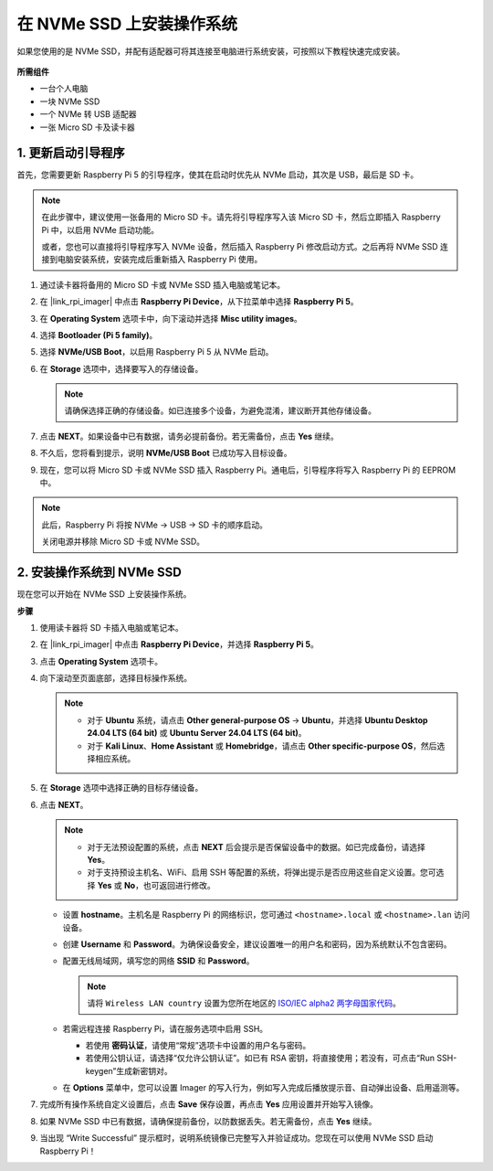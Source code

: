 .. _install_to_nvme_home_bridge_mini:

在 NVMe SSD 上安装操作系统
============================================

如果您使用的是 NVMe SSD，并配有适配器可将其连接至电脑进行系统安装，可按照以下教程快速完成安装。

    .. image:: img/m2_nvme_adapter.png
        :width: 300
        :align: center  

**所需组件**

* 一台个人电脑
* 一块 NVMe SSD
* 一个 NVMe 转 USB 适配器
* 一张 Micro SD 卡及读卡器

.. _update_bootloader_mini:

1. 更新启动引导程序
----------------------------------

首先，您需要更新 Raspberry Pi 5 的引导程序，使其在启动时优先从 NVMe 启动，其次是 USB，最后是 SD 卡。

.. note::

    在此步骤中，建议使用一张备用的 Micro SD 卡。请先将引导程序写入该 Micro SD 卡，然后立即插入 Raspberry Pi 中，以启用 NVMe 启动功能。

    或者，您也可以直接将引导程序写入 NVMe 设备，然后插入 Raspberry Pi 修改启动方式。之后再将 NVMe SSD 连接到电脑安装系统，安装完成后重新插入 Raspberry Pi 使用。

#. 通过读卡器将备用的 Micro SD 卡或 NVMe SSD 插入电脑或笔记本。

#. 在 |link_rpi_imager| 中点击 **Raspberry Pi Device**，从下拉菜单中选择 **Raspberry Pi 5**。

   .. image:: img/os_choose_device_pi5.png
      :width: 90%
      
#. 在 **Operating System** 选项卡中，向下滚动并选择 **Misc utility images**。

   .. image:: img/nvme_misc.png
      :width: 90%

#. 选择 **Bootloader (Pi 5 family)**。

   .. image:: img/nvme_bootloader.png
      :width: 90%


#. 选择 **NVMe/USB Boot**，以启用 Raspberry Pi 5 从 NVMe 启动。

   .. image:: img/nvme_nvme_boot.png
      :width: 90%



#. 在 **Storage** 选项中，选择要写入的存储设备。

   .. note::

      请确保选择正确的存储设备。如已连接多个设备，为避免混淆，建议断开其他存储设备。

   .. image:: img/os_choose_sd.png
      :width: 90%


#. 点击 **NEXT**。如果设备中已有数据，请务必提前备份。若无需备份，点击 **Yes** 继续。

   .. image:: img/os_continue.png
      :width: 90%


#. 不久后，您将看到提示，说明 **NVMe/USB Boot** 已成功写入目标设备。

   .. image:: img/nvme_boot_finish.png
      :width: 90%


#. 现在，您可以将 Micro SD 卡或 NVMe SSD 插入 Raspberry Pi。通电后，引导程序将写入 Raspberry Pi 的 EEPROM 中。

.. note::

    此后，Raspberry Pi 将按 NVMe → USB → SD 卡的顺序启动。

    关闭电源并移除 Micro SD 卡或 NVMe SSD。


2. 安装操作系统到 NVMe SSD
---------------------------------

现在您可以开始在 NVMe SSD 上安装操作系统。

**步骤**

#. 使用读卡器将 SD 卡插入电脑或笔记本。

#. 在 |link_rpi_imager| 中点击 **Raspberry Pi Device**，并选择 **Raspberry Pi 5**。

   .. image:: img/os_choose_device_pi5.png
      :width: 90%


#. 点击 **Operating System** 选项卡。

   .. image:: img/os_choose_os.png
      :width: 90%

#. 向下滚动至页面底部，选择目标操作系统。

   .. note::

      * 对于 **Ubuntu** 系统，请点击 **Other general-purpose OS** -> **Ubuntu**，并选择 **Ubuntu Desktop 24.04 LTS (64 bit)** 或 **Ubuntu Server 24.04 LTS (64 bit)**。
      * 对于 **Kali Linux**、**Home Assistant** 或 **Homebridge**，请点击 **Other specific-purpose OS**，然后选择相应系统。

   .. image:: img/os_other_os.png
      :width: 90%

#. 在 **Storage** 选项中选择正确的目标存储设备。

   .. image:: img/nvme_ssd_storage.png
      :width: 90%


#. 点击 **NEXT**。

   .. note::

      * 对于无法预设配置的系统，点击 **NEXT** 后会提示是否保留设备中的数据。如已完成备份，请选择 **Yes**。

      * 对于支持预设主机名、WiFi、启用 SSH 等配置的系统，将弹出提示是否应用这些自定义设置。您可选择 **Yes** 或 **No**，也可返回进行修改。

   .. image:: img/os_enter_setting.png
      :width: 90%


   * 设置 **hostname**。主机名是 Raspberry Pi 的网络标识，您可通过 ``<hostname>.local`` 或 ``<hostname>.lan`` 访问设备。

     .. image:: img/os_set_hostname.png

   * 创建 **Username** 和 **Password**。为确保设备安全，建议设置唯一的用户名和密码，因为系统默认不包含密码。

     .. image:: img/os_set_username.png

   * 配置无线局域网，填写您的网络 **SSID** 和 **Password**。

     .. note::

       请将 ``Wireless LAN country`` 设置为您所在地区的 `ISO/IEC alpha2 两字母国家代码 <https://en.wikipedia.org/wiki/ISO_3166-1_alpha-2#Officially_assigned_code_elements>`_。

     .. image:: img/os_set_wifi.png

   * 若需远程连接 Raspberry Pi，请在服务选项中启用 SSH。

     * 若使用 **密码认证**，请使用“常规”选项卡中设置的用户名与密码。
     * 若使用公钥认证，请选择“仅允许公钥认证”。如已有 RSA 密钥，将直接使用；若没有，可点击“Run SSH-keygen”生成新密钥对。

     .. image:: img/os_enable_ssh.png

   * 在 **Options** 菜单中，您可以设置 Imager 的写入行为，例如写入完成后播放提示音、自动弹出设备、启用遥测等。

     .. image:: img/os_options.png



#. 完成所有操作系统自定义设置后，点击 **Save** 保存设置，再点击 **Yes** 应用设置并开始写入镜像。

   .. image:: img/os_click_yes.png
      :width: 90%


#. 如果 NVMe SSD 中已有数据，请确保提前备份，以防数据丢失。若无需备份，点击 **Yes** 继续。

   .. image:: img/nvme_erase.png
      :width: 90%


#. 当出现 “Write Successful” 提示框时，说明系统镜像已完整写入并验证成功。您现在可以使用 NVMe SSD 启动 Raspberry Pi！
